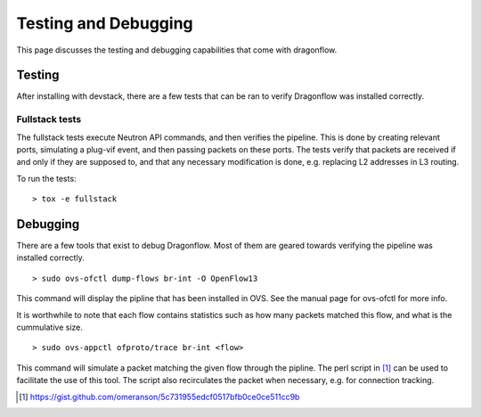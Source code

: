 =====================
Testing and Debugging
=====================

This page discusses the testing and debugging capabilities that come
with dragonflow.

Testing
=======

After installing with devstack, there are a few tests that can be ran
to verify Dragonflow was installed correctly.

Fullstack tests
---------------

The fullstack tests execute Neutron API commands, and then verifies the
pipeline. This is done by creating relevant ports, simulating a plug-vif
event, and then passing packets on these ports. The tests verify that
packets are received if and only if they are supposed to, and that any
necessary modification is done, e.g. replacing L2 addresses in L3 routing.

To run the tests:

::

    > tox -e fullstack

Debugging
=========

There are a few tools that exist to debug Dragonflow. Most of them are geared
towards verifying the pipeline was installed correctly.

::

    > sudo ovs-ofctl dump-flows br-int -O OpenFlow13

This command will display the pipline that has been installed in OVS. See the
manual page for ovs-ofctl for more info.

It is worthwhile to note that each flow contains statistics such as how many
packets matched this flow, and what is the cummulative size.

::

    > sudo ovs-appctl ofproto/trace br-int <flow>


This command will simulate a packet matching the given flow through
the pipline.  The perl script in [#]_ can be used to facilitate the use
of this tool. The script also recirculates the packet when necessary,
e.g. for connection tracking.

..  [#] https://gist.github.com/omeranson/5c731955edcf0517bfb0ce0ce511cc9b

